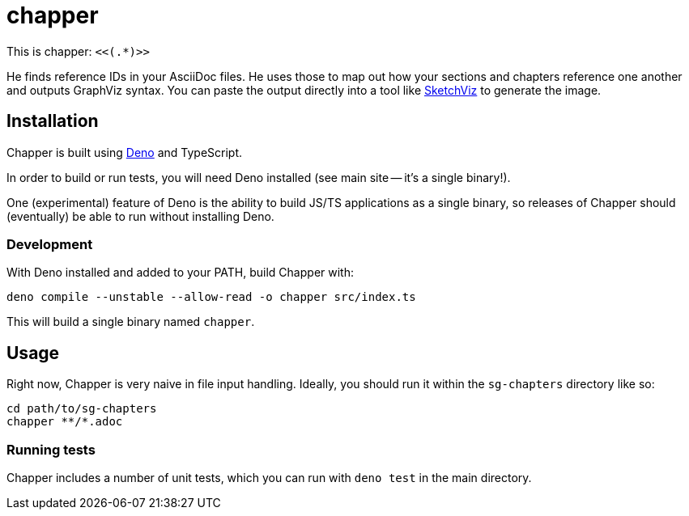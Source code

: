 = chapper

This is chapper: `<<(.*)>>`

He finds reference IDs in your AsciiDoc files.
He uses those to map out how your sections and chapters reference one another and outputs GraphViz syntax.
You can paste the output directly into a tool like https://sketchviz.com/new[SketchViz] to generate the image.

== Installation

Chapper is built using https://deno.land/[Deno] and TypeScript.

In order to build or run tests, you will need Deno installed (see main site -- it's a single binary!).

One (experimental) feature of Deno is the ability to build JS/TS applications as a single binary, so releases of Chapper should (eventually) be able to run without installing Deno.

=== Development

With Deno installed and added to your PATH, build Chapper with:

```
deno compile --unstable --allow-read -o chapper src/index.ts
```

This will build a single binary named `chapper`.

== Usage

Right now, Chapper is very naive in file input handling.
Ideally, you should run it within the `sg-chapters` directory like so:

```
cd path/to/sg-chapters
chapper **/*.adoc
```

=== Running tests

Chapper includes a number of unit tests, which you can run with `deno test` in the main directory.
